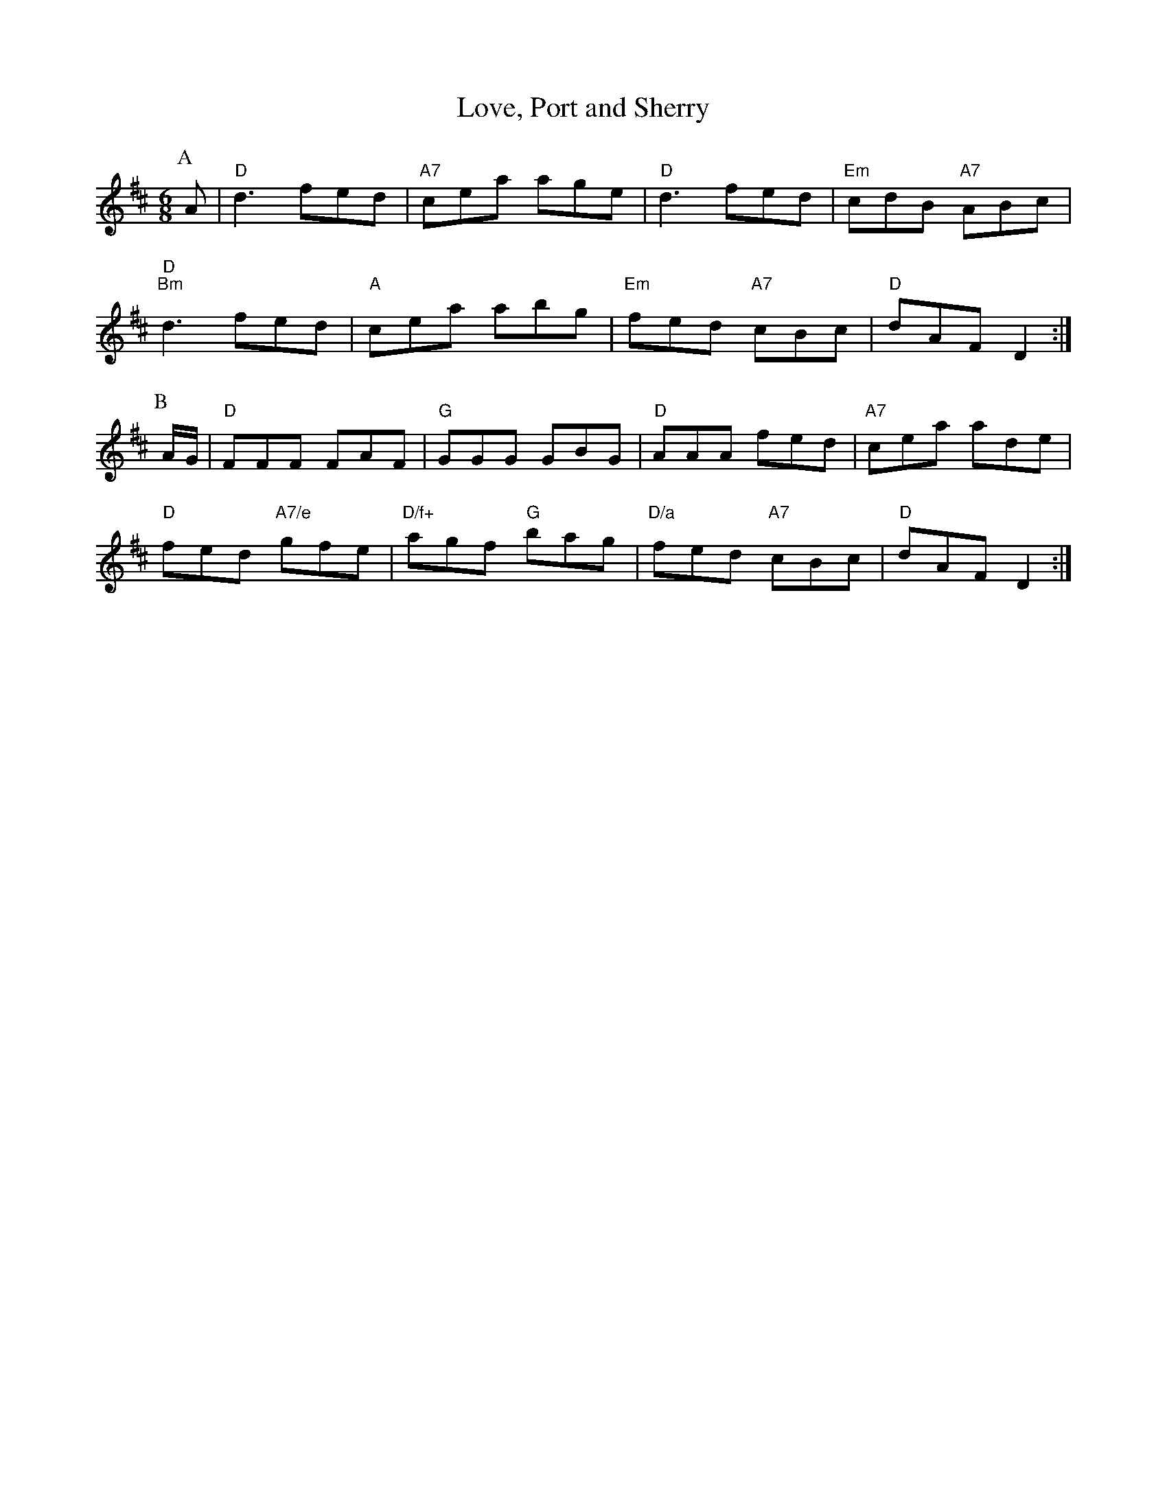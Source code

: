 X: 1
T:Love, Port and Sherry
S:John Jones, via EF
M:6/8
K:D
P:A
A|"D"d3 fed|"A7"cea age|"D"d3 fed|"Em"cdB "A7"ABc|
"D""Bm"d3 fed|"A"cea abg|"Em"fed "A7"cBc|"D"dAF D2:|
P:B
A/2G/2|"D"FFF FAF|"G"GGG GBG|"D"AAA fed|"A7"cea ade|
"D"fed "A7/e"gfe|"D/f+"agf "G"bag|"D/a"fed "A7"cBc|"D"dAF D2:|
